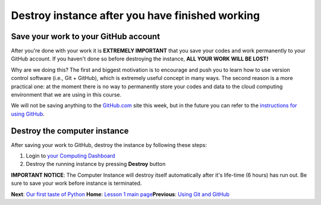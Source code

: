 Destroy instance after you have finished working
================================================

Save your work to your GitHub account
-------------------------------------

After you're done with your work it is **EXTREMELY IMPORTANT** that you
save your codes and work permanently to your GitHub account. If you
haven't done so before destroying the instance, **ALL YOUR WORK WILL BE
LOST!**

Why are we doing this? The first and biggest motivation is to encourage
and push you to learn how to use version control software (i.e., Git +
GitHub), which is extremely useful concept in many ways. The second
reason is a more practical one: at the moment there is no way to
permanently store your codes and data to the cloud computing environment
that we are using in this course.

We will not be saving anything to the
`GitHub.com <https://www.github.com>`__ site this week, but in the
future you can refer to the `instructions for using
GitHub <intro-to-github.md>`__.

Destroy the computer instance
-----------------------------

After saving your work to GitHub, destroy the instance by following
these steps:

1. Login to `your Computing Dashboard <https://pb.geo.helsinki.fi>`__
2. Destroy the running instance by pressing **Destroy** button

**IMPORTANT NOTICE**: The Computer Instance will destroy itself
automatically after it's life-time (6 hours) has run out. Be sure to
save your work before instance is terminated.

**Next**: `Our first taste of
Python <../Lesson/A-taste-of-Python.md>`__\  **Home**: `Lesson 1 main
page <https://github.com/Python-for-geo-people/Lesson-1-Course-Environment/>`__\ 
**Previous**: `Using Git and GitHub <intro-to-github.md>`__
